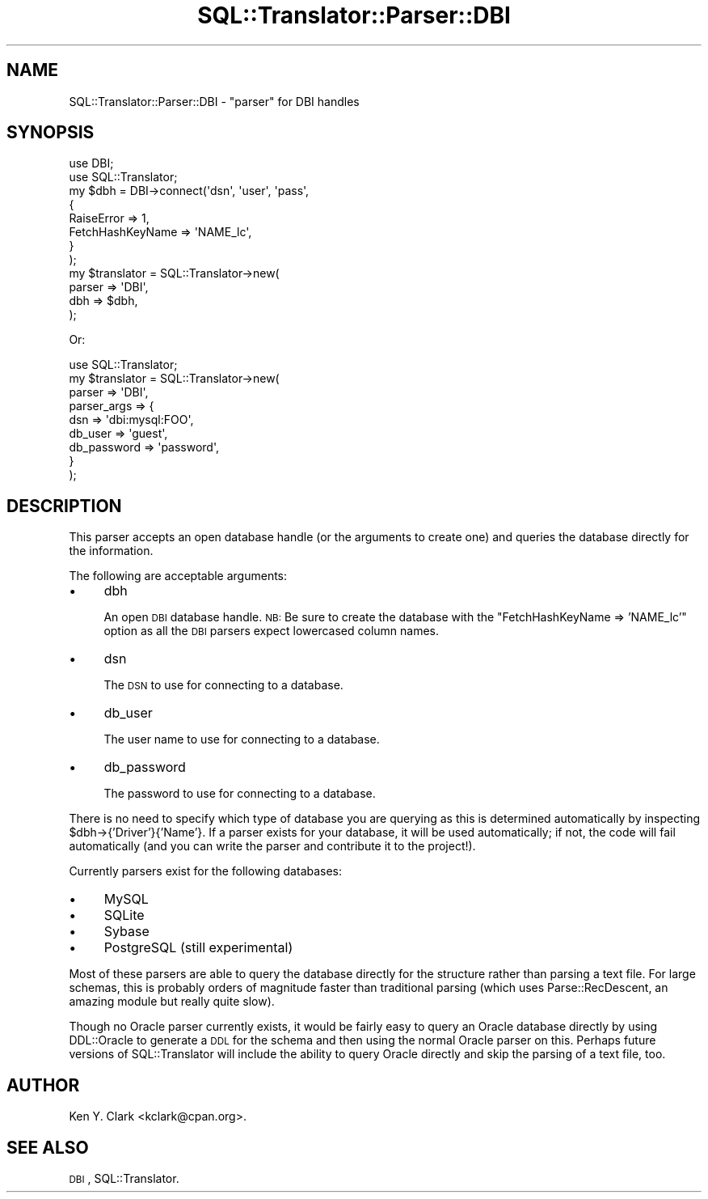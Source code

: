 .\" Automatically generated by Pod::Man 2.23 (Pod::Simple 3.14)
.\"
.\" Standard preamble:
.\" ========================================================================
.de Sp \" Vertical space (when we can't use .PP)
.if t .sp .5v
.if n .sp
..
.de Vb \" Begin verbatim text
.ft CW
.nf
.ne \\$1
..
.de Ve \" End verbatim text
.ft R
.fi
..
.\" Set up some character translations and predefined strings.  \*(-- will
.\" give an unbreakable dash, \*(PI will give pi, \*(L" will give a left
.\" double quote, and \*(R" will give a right double quote.  \*(C+ will
.\" give a nicer C++.  Capital omega is used to do unbreakable dashes and
.\" therefore won't be available.  \*(C` and \*(C' expand to `' in nroff,
.\" nothing in troff, for use with C<>.
.tr \(*W-
.ds C+ C\v'-.1v'\h'-1p'\s-2+\h'-1p'+\s0\v'.1v'\h'-1p'
.ie n \{\
.    ds -- \(*W-
.    ds PI pi
.    if (\n(.H=4u)&(1m=24u) .ds -- \(*W\h'-12u'\(*W\h'-12u'-\" diablo 10 pitch
.    if (\n(.H=4u)&(1m=20u) .ds -- \(*W\h'-12u'\(*W\h'-8u'-\"  diablo 12 pitch
.    ds L" ""
.    ds R" ""
.    ds C` ""
.    ds C' ""
'br\}
.el\{\
.    ds -- \|\(em\|
.    ds PI \(*p
.    ds L" ``
.    ds R" ''
'br\}
.\"
.\" Escape single quotes in literal strings from groff's Unicode transform.
.ie \n(.g .ds Aq \(aq
.el       .ds Aq '
.\"
.\" If the F register is turned on, we'll generate index entries on stderr for
.\" titles (.TH), headers (.SH), subsections (.SS), items (.Ip), and index
.\" entries marked with X<> in POD.  Of course, you'll have to process the
.\" output yourself in some meaningful fashion.
.ie \nF \{\
.    de IX
.    tm Index:\\$1\t\\n%\t"\\$2"
..
.    nr % 0
.    rr F
.\}
.el \{\
.    de IX
..
.\}
.\"
.\" Accent mark definitions (@(#)ms.acc 1.5 88/02/08 SMI; from UCB 4.2).
.\" Fear.  Run.  Save yourself.  No user-serviceable parts.
.    \" fudge factors for nroff and troff
.if n \{\
.    ds #H 0
.    ds #V .8m
.    ds #F .3m
.    ds #[ \f1
.    ds #] \fP
.\}
.if t \{\
.    ds #H ((1u-(\\\\n(.fu%2u))*.13m)
.    ds #V .6m
.    ds #F 0
.    ds #[ \&
.    ds #] \&
.\}
.    \" simple accents for nroff and troff
.if n \{\
.    ds ' \&
.    ds ` \&
.    ds ^ \&
.    ds , \&
.    ds ~ ~
.    ds /
.\}
.if t \{\
.    ds ' \\k:\h'-(\\n(.wu*8/10-\*(#H)'\'\h"|\\n:u"
.    ds ` \\k:\h'-(\\n(.wu*8/10-\*(#H)'\`\h'|\\n:u'
.    ds ^ \\k:\h'-(\\n(.wu*10/11-\*(#H)'^\h'|\\n:u'
.    ds , \\k:\h'-(\\n(.wu*8/10)',\h'|\\n:u'
.    ds ~ \\k:\h'-(\\n(.wu-\*(#H-.1m)'~\h'|\\n:u'
.    ds / \\k:\h'-(\\n(.wu*8/10-\*(#H)'\z\(sl\h'|\\n:u'
.\}
.    \" troff and (daisy-wheel) nroff accents
.ds : \\k:\h'-(\\n(.wu*8/10-\*(#H+.1m+\*(#F)'\v'-\*(#V'\z.\h'.2m+\*(#F'.\h'|\\n:u'\v'\*(#V'
.ds 8 \h'\*(#H'\(*b\h'-\*(#H'
.ds o \\k:\h'-(\\n(.wu+\w'\(de'u-\*(#H)/2u'\v'-.3n'\*(#[\z\(de\v'.3n'\h'|\\n:u'\*(#]
.ds d- \h'\*(#H'\(pd\h'-\w'~'u'\v'-.25m'\f2\(hy\fP\v'.25m'\h'-\*(#H'
.ds D- D\\k:\h'-\w'D'u'\v'-.11m'\z\(hy\v'.11m'\h'|\\n:u'
.ds th \*(#[\v'.3m'\s+1I\s-1\v'-.3m'\h'-(\w'I'u*2/3)'\s-1o\s+1\*(#]
.ds Th \*(#[\s+2I\s-2\h'-\w'I'u*3/5'\v'-.3m'o\v'.3m'\*(#]
.ds ae a\h'-(\w'a'u*4/10)'e
.ds Ae A\h'-(\w'A'u*4/10)'E
.    \" corrections for vroff
.if v .ds ~ \\k:\h'-(\\n(.wu*9/10-\*(#H)'\s-2\u~\d\s+2\h'|\\n:u'
.if v .ds ^ \\k:\h'-(\\n(.wu*10/11-\*(#H)'\v'-.4m'^\v'.4m'\h'|\\n:u'
.    \" for low resolution devices (crt and lpr)
.if \n(.H>23 .if \n(.V>19 \
\{\
.    ds : e
.    ds 8 ss
.    ds o a
.    ds d- d\h'-1'\(ga
.    ds D- D\h'-1'\(hy
.    ds th \o'bp'
.    ds Th \o'LP'
.    ds ae ae
.    ds Ae AE
.\}
.rm #[ #] #H #V #F C
.\" ========================================================================
.\"
.IX Title "SQL::Translator::Parser::DBI 3"
.TH SQL::Translator::Parser::DBI 3 "2011-05-05" "perl v5.12.4" "User Contributed Perl Documentation"
.\" For nroff, turn off justification.  Always turn off hyphenation; it makes
.\" way too many mistakes in technical documents.
.if n .ad l
.nh
.SH "NAME"
SQL::Translator::Parser::DBI \- "parser" for DBI handles
.SH "SYNOPSIS"
.IX Header "SYNOPSIS"
.Vb 2
\&  use DBI;
\&  use SQL::Translator;
\&
\&  my $dbh = DBI\->connect(\*(Aqdsn\*(Aq, \*(Aquser\*(Aq, \*(Aqpass\*(Aq, 
\&      {
\&          RaiseError       => 1,
\&          FetchHashKeyName => \*(AqNAME_lc\*(Aq,
\&      }
\&  );
\&
\&  my $translator  =  SQL::Translator\->new(
\&      parser      => \*(AqDBI\*(Aq,
\&      dbh         => $dbh,
\&  );
.Ve
.PP
Or:
.PP
.Vb 1
\&  use SQL::Translator;
\&
\&  my $translator      =  SQL::Translator\->new(
\&      parser          => \*(AqDBI\*(Aq,
\&      parser_args     => {
\&          dsn         => \*(Aqdbi:mysql:FOO\*(Aq,
\&          db_user     => \*(Aqguest\*(Aq,
\&          db_password => \*(Aqpassword\*(Aq,
\&    }
\&  );
.Ve
.SH "DESCRIPTION"
.IX Header "DESCRIPTION"
This parser accepts an open database handle (or the arguments to create 
one) and queries the database directly for the information.
.PP
The following are acceptable arguments:
.IP "\(bu" 4
dbh
.Sp
An open \s-1DBI\s0 database handle.  \s-1NB:\s0  Be sure to create the database with the 
\&\*(L"FetchHashKeyName => 'NAME_lc'\*(R" option as all the \s-1DBI\s0 parsers expect 
lowercased column names.
.IP "\(bu" 4
dsn
.Sp
The \s-1DSN\s0 to use for connecting to a database.
.IP "\(bu" 4
db_user
.Sp
The user name to use for connecting to a database.
.IP "\(bu" 4
db_password
.Sp
The password to use for connecting to a database.
.PP
There is no need to specify which type of database you are querying as
this is determined automatically by inspecting \f(CW$dbh\fR\->{'Driver'}{'Name'}.
If a parser exists for your database, it will be used automatically;
if not, the code will fail automatically (and you can write the parser
and contribute it to the project!).
.PP
Currently parsers exist for the following databases:
.IP "\(bu" 4
MySQL
.IP "\(bu" 4
SQLite
.IP "\(bu" 4
Sybase
.IP "\(bu" 4
PostgreSQL (still experimental)
.PP
Most of these parsers are able to query the database directly for the
structure rather than parsing a text file.  For large schemas, this is
probably orders of magnitude faster than traditional parsing (which
uses Parse::RecDescent, an amazing module but really quite slow).
.PP
Though no Oracle parser currently exists, it would be fairly easy to
query an Oracle database directly by using DDL::Oracle to generate a
\&\s-1DDL\s0 for the schema and then using the normal Oracle parser on this.
Perhaps future versions of SQL::Translator will include the ability to
query Oracle directly and skip the parsing of a text file, too.
.SH "AUTHOR"
.IX Header "AUTHOR"
Ken Y. Clark <kclark@cpan.org>.
.SH "SEE ALSO"
.IX Header "SEE ALSO"
\&\s-1DBI\s0, SQL::Translator.
